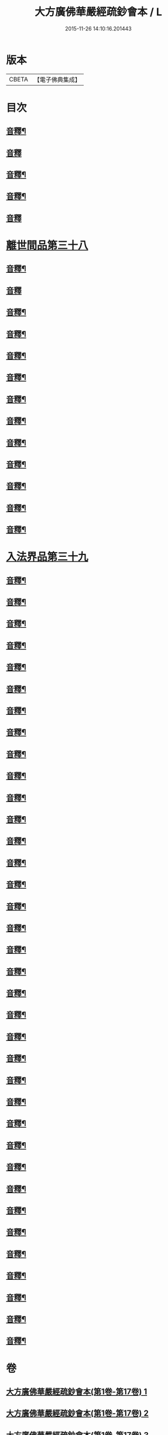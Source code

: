 #+TITLE: 大方廣佛華嚴經疏鈔會本 / L
#+DATE: 2015-11-26 14:10:16.201443
* 版本
 |     CBETA|【電子佛典集成】|

* 目次
** [[file:KR6e0021_051.txt::0016a3][音釋¶]]
** [[file:KR6e0021_052.txt::0030a15][音釋]]
** [[file:KR6e0021_052.txt::0044a4][音釋¶]]
** [[file:KR6e0021_052.txt::0057a3][音釋¶]]
** [[file:KR6e0021_052.txt::0072a14][音釋]]
* [[file:KR6e0021_053.txt::053-0072b4][離世間品第三十八]]
** [[file:KR6e0021_053.txt::0097b3][音釋¶]]
** [[file:KR6e0021_053.txt::0111b15][音釋]]
** [[file:KR6e0021_054.txt::0123a2][音釋¶]]
** [[file:KR6e0021_054.txt::0137a12][音釋¶]]
** [[file:KR6e0021_055.txt::0157b4][音釋¶]]
** [[file:KR6e0021_056.txt::0183a7][音釋¶]]
** [[file:KR6e0021_057.txt::0198b2][音釋¶]]
** [[file:KR6e0021_057.txt::0212a5][音釋¶]]
** [[file:KR6e0021_058.txt::0224b8][音釋¶]]
** [[file:KR6e0021_058.txt::0232b8][音釋¶]]
** [[file:KR6e0021_058.txt::0252a5][音釋¶]]
** [[file:KR6e0021_059.txt::0266a15][音釋¶]]
** [[file:KR6e0021_059.txt::0282a13][音釋¶]]
* [[file:KR6e0021_060.txt::060-0283a4][入法界品第三十九]]
** [[file:KR6e0021_060.txt::0298b5][音釋¶]]
** [[file:KR6e0021_060.txt::0314a12][音釋¶]]
** [[file:KR6e0021_060.txt::0328b5][音釋¶]]
** [[file:KR6e0021_060.txt::0343b2][音釋¶]]
** [[file:KR6e0021_061.txt::0361a12][音釋¶]]
** [[file:KR6e0021_061.txt::0374a7][音釋¶]]
** [[file:KR6e0021_062.txt::0387a13][音釋¶]]
** [[file:KR6e0021_062.txt::0404b3][音釋¶]]
** [[file:KR6e0021_062.txt::0421a14][音釋¶]]
** [[file:KR6e0021_063.txt::0438a15][音釋¶]]
** [[file:KR6e0021_063.txt::0454b7][音釋¶]]
** [[file:KR6e0021_064.txt::0479a14][音釋¶]]
** [[file:KR6e0021_065.txt::0505a13][音釋¶]]
** [[file:KR6e0021_066.txt::0520a13][音釋¶]]
** [[file:KR6e0021_066.txt::0535b3][音釋¶]]
** [[file:KR6e0021_067.txt::0560b7][音釋¶]]
** [[file:KR6e0021_068.txt::0576a3][音釋¶]]
** [[file:KR6e0021_068.txt::0591b2][音釋¶]]
** [[file:KR6e0021_069.txt::0614a6][音釋¶]]
** [[file:KR6e0021_070.txt::0634b7][音釋¶]]
** [[file:KR6e0021_071.txt::0649b7][音釋¶]]
** [[file:KR6e0021_071.txt::0662b8][音釋¶]]
** [[file:KR6e0021_072.txt::0680b9][音釋¶]]
** [[file:KR6e0021_073.txt::0702a8][音釋¶]]
** [[file:KR6e0021_074.txt::0717a5][音釋¶]]
** [[file:KR6e0021_075.txt::0743b15][音釋¶]]
** [[file:KR6e0021_076.txt::0765a12][音釋¶]]
** [[file:KR6e0021_076.txt::0783a11][音釋¶]]
** [[file:KR6e0021_077.txt::0798a5][音釋¶]]
** [[file:KR6e0021_077.txt::0815a8][音釋¶]]
** [[file:KR6e0021_078.txt::0829b8][音釋¶]]
** [[file:KR6e0021_078.txt::0841a14][音釋¶]]
** [[file:KR6e0021_079.txt::0862a13][音釋¶]]
** [[file:KR6e0021_080.txt::0876b7][音釋¶]]
** [[file:KR6e0021_080.txt::0885b15][音釋¶]]
** [[file:KR6e0021_080.txt::0896b13][音釋¶]]
* 卷
** [[file:KR6e0021_001.txt][大方廣佛華嚴經疏鈔會本(第1卷-第17卷) 1]]
** [[file:KR6e0021_002.txt][大方廣佛華嚴經疏鈔會本(第1卷-第17卷) 2]]
** [[file:KR6e0021_003.txt][大方廣佛華嚴經疏鈔會本(第1卷-第17卷) 3]]
** [[file:KR6e0021_004.txt][大方廣佛華嚴經疏鈔會本(第1卷-第17卷) 4]]
** [[file:KR6e0021_005.txt][大方廣佛華嚴經疏鈔會本(第1卷-第17卷) 5]]
** [[file:KR6e0021_006.txt][大方廣佛華嚴經疏鈔會本(第1卷-第17卷) 6]]
** [[file:KR6e0021_007.txt][大方廣佛華嚴經疏鈔會本(第1卷-第17卷) 7]]
** [[file:KR6e0021_008.txt][大方廣佛華嚴經疏鈔會本(第1卷-第17卷) 8]]
** [[file:KR6e0021_009.txt][大方廣佛華嚴經疏鈔會本(第1卷-第17卷) 9]]
** [[file:KR6e0021_010.txt][大方廣佛華嚴經疏鈔會本(第1卷-第17卷) 10]]
** [[file:KR6e0021_011.txt][大方廣佛華嚴經疏鈔會本(第1卷-第17卷) 11]]
** [[file:KR6e0021_012.txt][大方廣佛華嚴經疏鈔會本(第1卷-第17卷) 12]]
** [[file:KR6e0021_013.txt][大方廣佛華嚴經疏鈔會本(第1卷-第17卷) 13]]
** [[file:KR6e0021_014.txt][大方廣佛華嚴經疏鈔會本(第1卷-第17卷) 14]]
** [[file:KR6e0021_015.txt][大方廣佛華嚴經疏鈔會本(第1卷-第17卷) 15]]
** [[file:KR6e0021_016.txt][大方廣佛華嚴經疏鈔會本(第1卷-第17卷) 16]]
** [[file:KR6e0021_017.txt][大方廣佛華嚴經疏鈔會本(第17卷-第34卷) 17]]
** [[file:KR6e0021_018.txt][大方廣佛華嚴經疏鈔會本(第17卷-第34卷) 18]]
** [[file:KR6e0021_019.txt][大方廣佛華嚴經疏鈔會本(第17卷-第34卷) 19]]
** [[file:KR6e0021_020.txt][大方廣佛華嚴經疏鈔會本(第17卷-第34卷) 20]]
** [[file:KR6e0021_021.txt][大方廣佛華嚴經疏鈔會本(第17卷-第34卷) 21]]
** [[file:KR6e0021_022.txt][大方廣佛華嚴經疏鈔會本(第17卷-第34卷) 22]]
** [[file:KR6e0021_023.txt][大方廣佛華嚴經疏鈔會本(第17卷-第34卷) 23]]
** [[file:KR6e0021_024.txt][大方廣佛華嚴經疏鈔會本(第17卷-第34卷) 24]]
** [[file:KR6e0021_025.txt][大方廣佛華嚴經疏鈔會本(第17卷-第34卷) 25]]
** [[file:KR6e0021_026.txt][大方廣佛華嚴經疏鈔會本(第17卷-第34卷) 26]]
** [[file:KR6e0021_027.txt][大方廣佛華嚴經疏鈔會本(第17卷-第34卷) 27]]
** [[file:KR6e0021_028.txt][大方廣佛華嚴經疏鈔會本(第17卷-第34卷) 28]]
** [[file:KR6e0021_029.txt][大方廣佛華嚴經疏鈔會本(第17卷-第34卷) 29]]
** [[file:KR6e0021_030.txt][大方廣佛華嚴經疏鈔會本(第17卷-第34卷) 30]]
** [[file:KR6e0021_031.txt][大方廣佛華嚴經疏鈔會本(第17卷-第34卷) 31]]
** [[file:KR6e0021_032.txt][大方廣佛華嚴經疏鈔會本(第17卷-第34卷) 32]]
** [[file:KR6e0021_033.txt][大方廣佛華嚴經疏鈔會本(第17卷-第34卷) 33]]
** [[file:KR6e0021_034.txt][大方廣佛華嚴經疏鈔會本(第34卷-第51卷) 34]]
** [[file:KR6e0021_035.txt][大方廣佛華嚴經疏鈔會本(第34卷-第51卷) 35]]
** [[file:KR6e0021_036.txt][大方廣佛華嚴經疏鈔會本(第34卷-第51卷) 36]]
** [[file:KR6e0021_037.txt][大方廣佛華嚴經疏鈔會本(第34卷-第51卷) 37]]
** [[file:KR6e0021_038.txt][大方廣佛華嚴經疏鈔會本(第34卷-第51卷) 38]]
** [[file:KR6e0021_039.txt][大方廣佛華嚴經疏鈔會本(第34卷-第51卷) 39]]
** [[file:KR6e0021_040.txt][大方廣佛華嚴經疏鈔會本(第34卷-第51卷) 40]]
** [[file:KR6e0021_041.txt][大方廣佛華嚴經疏鈔會本(第34卷-第51卷) 41]]
** [[file:KR6e0021_042.txt][大方廣佛華嚴經疏鈔會本(第34卷-第51卷) 42]]
** [[file:KR6e0021_043.txt][大方廣佛華嚴經疏鈔會本(第34卷-第51卷) 43]]
** [[file:KR6e0021_044.txt][大方廣佛華嚴經疏鈔會本(第34卷-第51卷) 44]]
** [[file:KR6e0021_045.txt][大方廣佛華嚴經疏鈔會本(第34卷-第51卷) 45]]
** [[file:KR6e0021_046.txt][大方廣佛華嚴經疏鈔會本(第34卷-第51卷) 46]]
** [[file:KR6e0021_047.txt][大方廣佛華嚴經疏鈔會本(第34卷-第51卷) 47]]
** [[file:KR6e0021_048.txt][大方廣佛華嚴經疏鈔會本(第34卷-第51卷) 48]]
** [[file:KR6e0021_049.txt][大方廣佛華嚴經疏鈔會本(第34卷-第51卷) 49]]
** [[file:KR6e0021_050.txt][大方廣佛華嚴經疏鈔會本(第34卷-第51卷) 50]]
** [[file:KR6e0021_051.txt][大方廣佛華嚴經疏鈔會本(第51卷-第80卷) 51]]
** [[file:KR6e0021_052.txt][大方廣佛華嚴經疏鈔會本(第51卷-第80卷) 52]]
** [[file:KR6e0021_053.txt][大方廣佛華嚴經疏鈔會本(第51卷-第80卷) 53]]
** [[file:KR6e0021_054.txt][大方廣佛華嚴經疏鈔會本(第51卷-第80卷) 54]]
** [[file:KR6e0021_055.txt][大方廣佛華嚴經疏鈔會本(第51卷-第80卷) 55]]
** [[file:KR6e0021_056.txt][大方廣佛華嚴經疏鈔會本(第51卷-第80卷) 56]]
** [[file:KR6e0021_057.txt][大方廣佛華嚴經疏鈔會本(第51卷-第80卷) 57]]
** [[file:KR6e0021_058.txt][大方廣佛華嚴經疏鈔會本(第51卷-第80卷) 58]]
** [[file:KR6e0021_059.txt][大方廣佛華嚴經疏鈔會本(第51卷-第80卷) 59]]
** [[file:KR6e0021_060.txt][大方廣佛華嚴經疏鈔會本(第51卷-第80卷) 60]]
** [[file:KR6e0021_061.txt][大方廣佛華嚴經疏鈔會本(第51卷-第80卷) 61]]
** [[file:KR6e0021_062.txt][大方廣佛華嚴經疏鈔會本(第51卷-第80卷) 62]]
** [[file:KR6e0021_063.txt][大方廣佛華嚴經疏鈔會本(第51卷-第80卷) 63]]
** [[file:KR6e0021_064.txt][大方廣佛華嚴經疏鈔會本(第51卷-第80卷) 64]]
** [[file:KR6e0021_065.txt][大方廣佛華嚴經疏鈔會本(第51卷-第80卷) 65]]
** [[file:KR6e0021_066.txt][大方廣佛華嚴經疏鈔會本(第51卷-第80卷) 66]]
** [[file:KR6e0021_067.txt][大方廣佛華嚴經疏鈔會本(第51卷-第80卷) 67]]
** [[file:KR6e0021_068.txt][大方廣佛華嚴經疏鈔會本(第51卷-第80卷) 68]]
** [[file:KR6e0021_069.txt][大方廣佛華嚴經疏鈔會本(第51卷-第80卷) 69]]
** [[file:KR6e0021_070.txt][大方廣佛華嚴經疏鈔會本(第51卷-第80卷) 70]]
** [[file:KR6e0021_071.txt][大方廣佛華嚴經疏鈔會本(第51卷-第80卷) 71]]
** [[file:KR6e0021_072.txt][大方廣佛華嚴經疏鈔會本(第51卷-第80卷) 72]]
** [[file:KR6e0021_073.txt][大方廣佛華嚴經疏鈔會本(第51卷-第80卷) 73]]
** [[file:KR6e0021_074.txt][大方廣佛華嚴經疏鈔會本(第51卷-第80卷) 74]]
** [[file:KR6e0021_075.txt][大方廣佛華嚴經疏鈔會本(第51卷-第80卷) 75]]
** [[file:KR6e0021_076.txt][大方廣佛華嚴經疏鈔會本(第51卷-第80卷) 76]]
** [[file:KR6e0021_077.txt][大方廣佛華嚴經疏鈔會本(第51卷-第80卷) 77]]
** [[file:KR6e0021_078.txt][大方廣佛華嚴經疏鈔會本(第51卷-第80卷) 78]]
** [[file:KR6e0021_079.txt][大方廣佛華嚴經疏鈔會本(第51卷-第80卷) 79]]
** [[file:KR6e0021_080.txt][大方廣佛華嚴經疏鈔會本(第51卷-第80卷) 80]]
